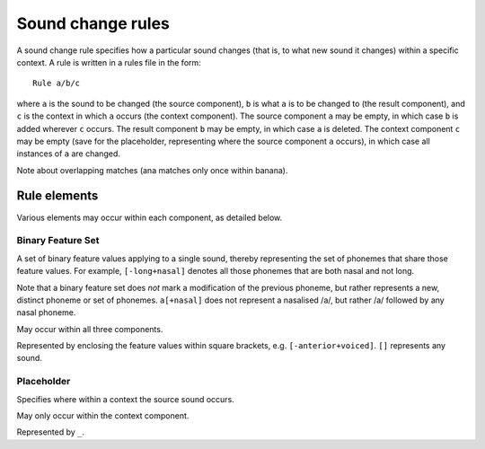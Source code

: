 Sound change rules
==================

A sound change rule specifies how a particular sound changes (that is,
to what new sound it changes) within a specific context. A rule is
written in a rules file in the form::

   Rule a/b/c

where ``a`` is the sound to be changed (the source component), ``b``
is what ``a`` is to be changed to (the result component), and ``c`` is
the context in which ``a`` occurs (the context component). The source
component ``a`` may be empty, in which case ``b`` is added wherever
``c`` occurs. The result component ``b`` may be empty, in which case
``a`` is deleted. The context component ``c`` may be empty (save for
the placeholder, representing where the source component ``a``
occurs), in which case all instances of ``a`` are changed.

Note about overlapping matches (ana matches only once within banana).

Rule elements
-------------

Various elements may occur within each component, as detailed below.

Binary Feature Set
^^^^^^^^^^^^^^^^^^

A set of binary feature values applying to a single sound, thereby
representing the set of phonemes that share those feature values. For
example, ``[-long+nasal]`` denotes all those phonemes that are both
nasal and not long.

Note that a binary feature set does *not* mark a modification of the
previous phoneme, but rather represents a new, distinct phoneme or set
of phonemes. ``a[+nasal]`` does not represent a nasalised /a/, but
rather /a/ followed by any nasal phoneme.

May occur within all three components.

Represented by enclosing the feature values within square brackets,
e.g. ``[-anterior+voiced]``. ``[]`` represents any sound.

Placeholder
^^^^^^^^^^^

Specifies where within a context the source sound occurs.

May only occur within the context component.

Represented by ``_``.

